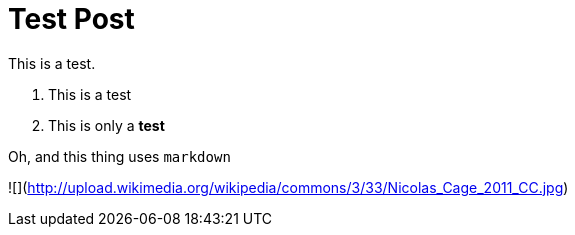 = Test Post

This is a test.

1. This is a test
2. This is only a *test*

Oh, and this thing uses ```markdown```

![](http://upload.wikimedia.org/wikipedia/commons/3/33/Nicolas_Cage_2011_CC.jpg)

